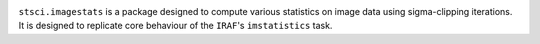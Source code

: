 .. image:: https://readthedocs.org/projects/stsciimagestats/badge/?version=latest
    :target: https://stsciimagestats.readthedocs.io/en/latest/?badge=latest
    :alt: Documentation Status

.. image:: https://github.com/spacetelescope/stsci.imagestats/actions/workflows/ci.yml/badge.svg?branch=main
    :target: https://github.com/spacetelescope/stsci.imagestats/actions/workflows/ci.yml
    :alt: CI Status

.. image:: https://codecov.io/gh/spacetelescope/stsci.imagestats/branch/main/graph/badge.svg
    :target: https://codecov.io/gh/spacetelescope/stsci.imagestats
    :alt: Test Coverage Status

.. image:: https://img.shields.io/pypi/v/stsci.imagestats
    :target: https://pypi.org/project/stsci.imagestats/
    :alt: PyPI

.. image:: https://img.shields.io/badge/powered%20by-STScI-blue.svg?colorA=707170&colorB=3e8ddd&style=flat
    :target: http://www.stsci.edu
    :alt: Powered by STScI

``stsci.imagestats`` is a package designed to compute various statistics
on image data using sigma-clipping iterations. It is designed to replicate
core behaviour of the ``IRAF``\ 's ``imstatistics`` task.
